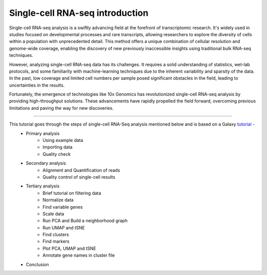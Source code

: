 **Single-cell RNA-seq introduction**
====================================

Single-cell RNA-seq analysis is a swiftly advancing field at the forefront of transcriptomic research. It's widely used in studies focused on developmental processes and rare transcripts, allowing researchers to explore the diversity of cells within a population with unprecedented detail. This method offers a unique combination of cellular resolution and genome-wide coverage, enabling the discovery of new previously inaccessible insights using traditional bulk RNA-seq techniques.

However, analyzing single-cell RNA-seq data has its challenges. It requires a solid understanding of statistics, wet-lab protocols, and some familiarity with machine-learning techniques due to the inherent variability and sparsity of the data. In the past, low coverage and limited cell numbers per sample posed significant obstacles in the field, leading to uncertainties in the results.

Fortunately, the emergence of technologies like 10x Genomics has revolutionized single-cell RNA-seq analysis by providing high-throughput solutions. These advancements have rapidly propelled the field forward, overcoming previous limitations and paving the way for new discoveries.

===========

This tutorial goes through the steps of single-cell RNA-Seq analysis mentioned below and is based on a Galaxy `tutorial <https://training.galaxyproject.org/training-material/topics/single-cell/tutorials/scrna-case_basic-pipeline/tutorial.html>`_ -  
  - Primary analysis 
      * Using example data
      * Importing data
      * Quality check
  - Secondary analysis
      * Alignment and Quantification of reads
      * Quality control of single-cell results
  - Tertiary analysis
      * Brief tutorial on filtering data
      * Normalize data
      * Find variable genes
      * Scale data
      * Run PCA and Build a neighborhood graph
      * Run UMAP and tSNE
      * Find clusters
      * Find markers
      * Plot PCA, UMAP and tSNE
      * Annotate gene names in cluster file
  - Conclusion
